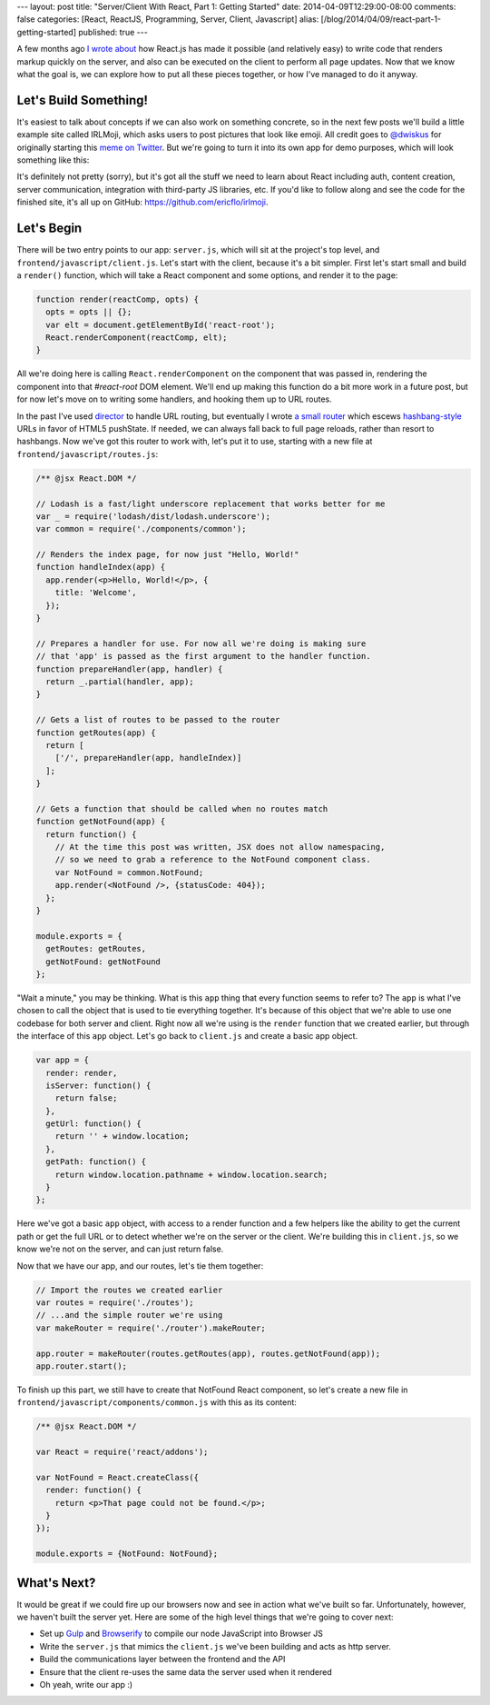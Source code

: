 ---
layout: post
title: "Server/Client With React, Part 1: Getting Started"
date: 2014-04-09T12:29:00-08:00
comments: false
categories: [React, ReactJS, Programming, Server, Client, Javascript]
alias: [/blog/2014/04/09/react-part-1-getting-started]
published: true
---

A few months ago `I wrote about`_ how React.js has made it possible (and
relatively easy) to write code that renders markup quickly on the server, and
also can be executed on the client to perform all page updates.  Now that we
know what the goal is, we can explore how to put all these pieces together, or
how I've managed to do it anyway.

Let's Build Something!
----------------------

It's easiest to talk about concepts if we can also work on something concrete,
so in the next few posts we'll build a little example site called IRLMoji,
which asks users to post pictures that look like emoji.  All credit goes to
`@dwiskus`_ for originally starting this `meme on Twitter`_.  But we're going
to turn it into its own app for demo purposes, which will look something like
this:

.. image:: http://eflorenzano.com.s3-us-west-2.amazonaws.com/irlmoji-screenshot.jpg
    :alt: A screenshot of what we are building
    :target: https://www.irlmoji.com/
    :width: 200px

It's definitely not pretty (sorry), but it's got all the stuff we need to learn
about React including auth, content creation, server communication, integration
with third-party JS libraries, etc.  If you'd like to follow along and see the
code for the finished site, it's all up on GitHub:
`https://github.com/ericflo/irlmoji`_.


Let's Begin
-----------

There will be two entry points to our app: ``server.js``, which will sit at the
project's top level, and ``frontend/javascript/client.js``.  Let's start with
the client, because it's a bit simpler.  First let's start small and build a
``render()`` function, which will take a React component and some options, and
render it to the page:

.. code-block:: js

    function render(reactComp, opts) {
      opts = opts || {};
      var elt = document.getElementById('react-root');
      React.renderComponent(reactComp, elt);
    }

All we're doing here is calling ``React.renderComponent`` on the component that
was passed in, rendering the component into that `#react-root` DOM element.
We'll end up making this function do a bit more work in a future post, but for
now let's move on to writing some handlers, and hooking them up to URL routes.

In the past I've used `director`_ to handle URL routing, but eventually I wrote
`a small router`_ which escews `hashbang-style`_ URLs in favor of HTML5
pushState.  If needed, we can always fall back to full page reloads, rather
than resort to hashbangs.  Now we've got this router to work with, let's put it
to use, starting with a new file at ``frontend/javascript/routes.js``:

.. code-block:: as

    /** @jsx React.DOM */

    // Lodash is a fast/light underscore replacement that works better for me
    var _ = require('lodash/dist/lodash.underscore');
    var common = require('./components/common');

    // Renders the index page, for now just "Hello, World!"
    function handleIndex(app) {
      app.render(<p>Hello, World!</p>, {
        title: 'Welcome',
      });
    }

    // Prepares a handler for use. For now all we're doing is making sure
    // that 'app' is passed as the first argument to the handler function.
    function prepareHandler(app, handler) {
      return _.partial(handler, app);
    }

    // Gets a list of routes to be passed to the router 
    function getRoutes(app) {
      return [
        ['/', prepareHandler(app, handleIndex)]
      ];
    }

    // Gets a function that should be called when no routes match
    function getNotFound(app) {
      return function() {
        // At the time this post was written, JSX does not allow namespacing,
        // so we need to grab a reference to the NotFound component class.
        var NotFound = common.NotFound;
        app.render(<NotFound />, {statusCode: 404});
      };
    }

    module.exports = {
      getRoutes: getRoutes,
      getNotFound: getNotFound
    };

"Wait a minute," you may be thinking.  What is this ``app`` thing that every
function seems to refer to?  The ``app`` is what I've chosen to call the object
that is used to tie everything together.  It's because of this object that
we're able to use one codebase for both server and client.  Right now all we're
using is the ``render`` function that we created earlier, but through the
interface of this ``app`` object.  Let's go back to ``client.js`` and create
a basic app object.

.. code-block:: js

    var app = {
      render: render,
      isServer: function() {
        return false;
      },
      getUrl: function() {
        return '' + window.location;
      },
      getPath: function() {
        return window.location.pathname + window.location.search;
      }
    };

Here we've got a basic ``app`` object, with access to a render function and a
few helpers like the ability to get the current path or get the full URL or to
detect whether we're on the server or the client.  We're building this in
``client.js``, so we know we're not on the server, and can just return false.

Now that we have our app, and our routes, let's tie them together:

.. code-block:: js

    // Import the routes we created earlier
    var routes = require('./routes');
    // ...and the simple router we're using
    var makeRouter = require('./router').makeRouter;

    app.router = makeRouter(routes.getRoutes(app), routes.getNotFound(app));
    app.router.start();

To finish up this part, we still have to create that NotFound React component,
so let's create a new file in ``frontend/javascript/components/common.js`` with
this as its content:

.. code-block:: as

    /** @jsx React.DOM */

    var React = require('react/addons');

    var NotFound = React.createClass({
      render: function() {
        return <p>That page could not be found.</p>;
      }
    });

    module.exports = {NotFound: NotFound};

What's Next?
------------

It would be great if we could fire up our browsers now and see in action what
we've built so far.  Unfortunately, however, we haven't built the server yet.
Here are some of the high level things that we're going to cover next:

* Set up Gulp_ and Browserify_ to compile our node JavaScript into Browser JS
* Write the ``server.js`` that mimics the ``client.js`` we've been building and
  acts as http server.
* Build the communications layer between the frontend and the API
* Ensure that the client re-uses the same data the server used when it rendered
* Oh yeah, write our app :)

.. _`I wrote about`: http://eflorenzano.com/blog/2014/01/23/react-finally-server-client
.. _`@dwiskus`: https://twitter.com/dwiskus
.. _`meme on Twitter`: http://betterelevation.com/irlmoji/
.. _`https://github.com/ericflo/irlmoji`: https://github.com/ericflo/irlmoji
.. _`a small router`: https://github.com/ericflo/irlmoji/blob/master/frontend/javascript/router.js
.. _`hashbang-style`: http://www.webmonkey.com/2011/02/gawker-learns-the-hard-way-why-hash-bang-urls-are-evil/
.. _`director`: https://github.com/flatiron/director
.. _Gulp: http://gulpjs.com/
.. _Browserify: http://browserify.org/